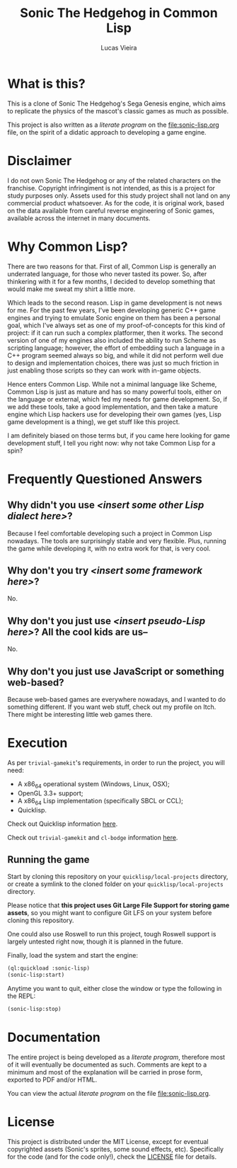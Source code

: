 #+TITLE: Sonic The Hedgehog in Common Lisp
#+AUTHOR: Lucas Vieira
#+EMAIL:  lucasvieira@protonmail.com

* What is this?

This is  a clone of  Sonic The  Hedgehog's Sega Genesis  engine, which
aims to replicate the physics of the mascot's classic games as much as
possible.

This  project   is  also  written   as  a  /literate  program/   on  the
[[file:sonic-lisp.org]]  file, on  the  spirit of  a  didatic approach  to
developing a game engine.

[[file:images/screenshot.png]]

* Disclaimer

I do not  own Sonic The Hedgehog  or any of the  related characters on
the franchise.  Copyright infringiment is  not intended, as this  is a
project for  study purposes  only. Assets used for this study project
shall not land on any commercial  product whatsoever. As for the code,
it is original work, based on  the data available from careful reverse
engineering  of Sonic  games, available  across the  internet in  many
documents.

* Why Common Lisp?

There are two reasons for that. First of all, Common Lisp is generally
an  underrated language,  for those  who never  tasted its  power. So,
after  thinkering with  it  for a  few months,  I  decided to  develop
something that would make me sweat my shirt a little more.

Which leads to the second reason. Lisp in game development is not news
for me. For the past few  years, I've been developing generic C++ game
engines and trying to emulate Sonic engine on them has been a personal
goal, which  I've always set as  one of my proof-of-concepts  for this
kind of  project: if  it can  run such a  complex platformer,  then it
works.  The second  version of  one of  my engines  also included  the
ability to  run Scheme as  scripting language; however, the  effort of
embedding such a  language in a C++ program seemed  always so big, and
while  it  did not  perform  well  due  to design  and  implementation
choices,  there was  just  so  much friction  in  just enabling  those
scripts so they can work with in-game objects.

Hence enters  Common Lisp. While  not a minimal language  like Scheme,
Common Lisp is  just as mature and has so  many powerful tools, either
on  the   language  or   external,  which  fed   my  needs   for  game
development. So,  if we add  these tools, take a  good implementation,
and then  take a mature engine  which Lisp hackers use  for developing
their own games (yes, Lisp game  development is a thing), we get stuff
like this project.

I am  definitely biased on those  terms but, if you  came here looking
for game development stuff, I tell  you right now: why not take Common
Lisp for a spin?

* Frequently Questioned Answers

** Why didn't you use /<insert some other Lisp dialect here>/?

Because I  feel comfortable developing  such a project in  Common Lisp
nowadays. The tools  are surprisingly stable and  very flexible. Plus,
running the game while developing it,  with no extra work for that, is
very cool.

** Why don't you try /<insert some framework here>/?

No.

** Why don't you just use /<insert pseudo-Lisp here>/? All the cool kids are us--

No.

** Why don't you just use JavaScript or something web-based?

Because web-based  games are everywhere  nowadays, and I wanted  to do
something different.  If you want web  stuff, check out my  profile on
Itch. There might be interesting little web games there.

* Execution

As per  =trivial-gamekit='s requirements, in  order to run  the project,
you will need:

- A x86_64 operational system (Windows, Linux, OSX);
- OpenGL 3.3+ support;
- A x86_64 Lisp implementation (specifically SBCL or CCL);
- Quicklisp.

Check out Quicklisp information [[https://www.quicklisp.org/beta/][here]].

Check out =trivial-gamekit= and =cl-bodge= information [[https://borodust.org/projects/trivial-gamekit/][here]].

** Running the game

Start  by cloning  this  repository  on your  =quicklisp/local-projects=
directory,  or  create  a  symlink   to  the  cloned  folder  on  your
=quicklisp/local-projects= directory.

Please  notice that  *this  project  uses Git  Large  File Support  for
storing game  assets*, so you might  want to configure Git  LFS on your
system before cloning this repository.

One could also use Roswell to  run this project, tough Roswell support
is largely untested right now, though it is planned in the future.

Finally, load the system and start the engine:

#+begin_src lisp :eval no
(ql:quickload :sonic-lisp)
(sonic-lisp:start)
#+end_src

Anytime you want to quit, either close the window or type the
following in the REPL:

#+begin_src lisp :eval no
(sonic-lisp:stop)
#+end_src

* Documentation

The entire project is being developed as a /literate program/, therefore
most of it will eventually be documented as such. Comments are kept to
a minimum and  most of the explanation will be  carried in prose form,
exported to PDF and/or HTML.

You   can   view   the   actual   /literate   program/   on   the   file
[[file:sonic-lisp.org]].

* License

This project is distributed under the MIT License, except for eventual
copyrighted   assets    (Sonic's   sprites,   some    sound   effects,
etc). Specifically  for the code (and  for the code only!),  check the
[[./LICENSE][LICENSE]] file for details.
